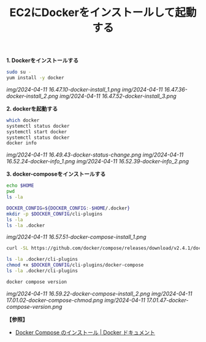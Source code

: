 :PROPERTIES:
:ID:       0399E747-98C9-481F-AC24-D7CB177CB123
:END:
#+title: EC2にDockerをインストールして起動する
#+filetags: :@Docker:


*1. Dockerをインストールする*

#+BEGIN_SRC sh
sudo su -
yum install -y docker
#+END_SRC

[[img/2024-04-11 16.47.10-docker-install_1.png]]
[[img/2024-04-11 16.47.36-docker-install_2.png]]
[[img/2024-04-11 16.47.52-docker-install_3.png]]

*2. dockerを起動する*
#+BEGIN_SRC sh
which docker
systemctl status docker
systemctl start docker
systemctl status docker
docker info
#+END_SRC

[[img/2024-04-11 16.49.43-docker-status-change.png]]
[[img/2024-04-11 16.52.24-docker-info_1.png]]
[[img/2024-04-11 16.52.39-docker-info_2.png]]

*3. docker-composeをインストールする*
#+BEGIN_SRC sh
  echo $HOME
  pwd
  ls -la

  DOCKER_CONFIG=${DOCKER_CONFIG:-$HOME/.docker}
  mkdir -p $DOCKER_CONFIG/cli-plugins
  ls -la
  ls -la .docker
#+END_SRC

[[img/2024-04-11 16.57.51-docker-compose-install_1.png]]

#+BEGIN_SRC sh
  curl -SL https://github.com/docker/compose/releases/download/v2.4.1/docker-compose-linux-x86_64 -o $DOCKER_CONFIG/cli-plugins/docker-compose

  ls -la .docker/cli-plugins
  chmod +x $DOCKER_CONFIG/cli-plugins/docker-compose
  ls -la .docker/cli-plugins

  docker compose version
#+END_SRC

[[img/2024-04-11 16.59.22-docker-compose-install_2.png]]
[[img/2024-04-11 17.01.02-docker-compose-chmod.png]]
[[img/2024-04-11 17.01.47-docker-compose-version.png]]


*【参照】*
- [[https://matsuand.github.io/docs.docker.jp.onthefly/compose/install/][Docker Compose のインストール | Docker ドキュメント]]
